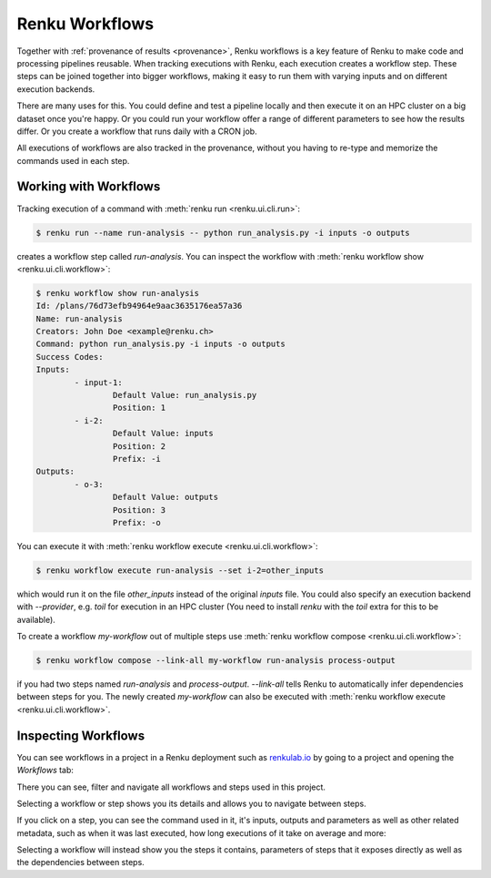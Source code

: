 .. _workflows:

Renku Workflows
===============

Together with :ref:`provenance of results <provenance>`, Renku workflows is
a key feature of Renku to make code and processing pipelines reusable.
When tracking executions with Renku, each execution creates a workflow step.
These steps can be joined together into bigger workflows, making it easy to
run them with varying inputs and on different execution backends.

There are many uses for this. You could define and test a pipeline locally
and then execute it on an HPC cluster on a big dataset once you're happy.
Or you could run your workflow offer a range of different parameters to see
how the results differ. Or you create a workflow that runs daily with a
CRON job.

All executions of workflows are also tracked in the provenance, without you
having to re-type and memorize the commands used in each step.

Working with Workflows
----------------------

Tracking execution of a command with :meth:`renku run <renku.ui.cli.run>`:

.. code-block:: console

    $ renku run --name run-analysis -- python run_analysis.py -i inputs -o outputs

creates a workflow step called `run-analysis`. You can inspect the workflow
with :meth:`renku workflow show <renku.ui.cli.workflow>`:

.. code-block:: console

    $ renku workflow show run-analysis
    Id: /plans/76d73efb94964e9aac3635176ea57a36
    Name: run-analysis
    Creators: John Doe <example@renku.ch>
    Command: python run_analysis.py -i inputs -o outputs
    Success Codes:
    Inputs:
            - input-1:
                    Default Value: run_analysis.py
                    Position: 1
            - i-2:
                    Default Value: inputs
                    Position: 2
                    Prefix: -i
    Outputs:
            - o-3:
                    Default Value: outputs
                    Position: 3
                    Prefix: -o

You can execute it with :meth:`renku workflow execute <renku.ui.cli.workflow>`:

.. code-block:: console

    $ renku workflow execute run-analysis --set i-2=other_inputs

which would run it on the file `other_inputs` instead of the original `inputs`
file.
You could also specify an execution backend with `--provider`, e.g. `toil` for
execution in an HPC cluster (You need to install `renku` with the `toil` extra
for this to be available).

To create a workflow `my-workflow` out of multiple steps use :meth:`renku workflow compose <renku.ui.cli.workflow>`:

.. code-block:: console

    $ renku workflow compose --link-all my-workflow run-analysis process-output

if you had two steps named `run-analysis` and `process-output`. `--link-all`
tells Renku to automatically infer dependencies between steps for you. The newly
created `my-workflow` can also be executed with :meth:`renku workflow execute <renku.ui.cli.workflow>`.

Inspecting Workflows
--------------------

You can see workflows in a project in a Renku deployment such as `renkulab.io <https://renkulab.io>`_
by going to a project and opening the `Workflows` tab:

.. Insert picture!

There you can see, filter and navigate all workflows and steps used in this
project.

Selecting a workflow or step shows you its details and allows you to navigate
between steps.

If you click on a step, you can see the command used in it, it's inputs,
outputs and parameters as well as other related metadata, such as when it was
last executed, how long executions of it take on average and more:

.. Insert picture!

Selecting a workflow will instead show you the steps it contains, parameters of
steps that it exposes directly as well as the dependencies between steps.

.. Insert picture!